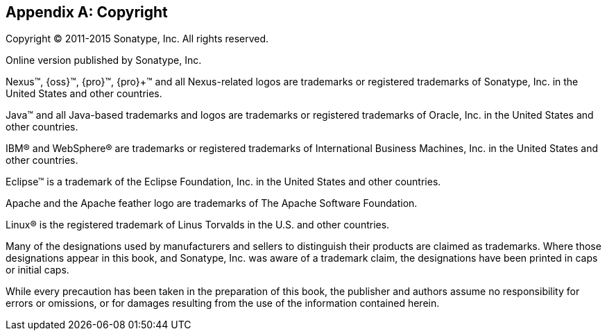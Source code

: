 [[copyright]]
[appendix]
== Copyright

Copyright © 2011-2015 Sonatype, Inc. All rights reserved.

Online version published by Sonatype, Inc.

Nexus™, {oss}™, {pro}™, {pro}+™ and all
Nexus-related logos are trademarks or registered trademarks of
Sonatype, Inc. in the United States and other countries.

Java™ and all Java-based trademarks and logos are trademarks or
registered trademarks of Oracle, Inc. in the United States
and other countries.

IBM® and WebSphere® are trademarks or registered trademarks of
International Business Machines, Inc. in the United States and other
countries.

Eclipse™ is a trademark of the Eclipse Foundation, Inc. in the United
States and other countries.

Apache and the Apache feather logo are trademarks of The Apache
Software Foundation.

Linux® is the registered trademark of Linus Torvalds in the U.S. and
other countries.

Many of the designations used by manufacturers and sellers to
distinguish their products are claimed as trademarks. Where those
designations appear in this book, and Sonatype, Inc. was
aware of a trademark claim, the designations have been printed in caps
or initial caps.

While every precaution has been taken in the preparation of this book,
the publisher and authors assume no responsibility for errors or
omissions, or for damages resulting from the use of the information
contained herein.


